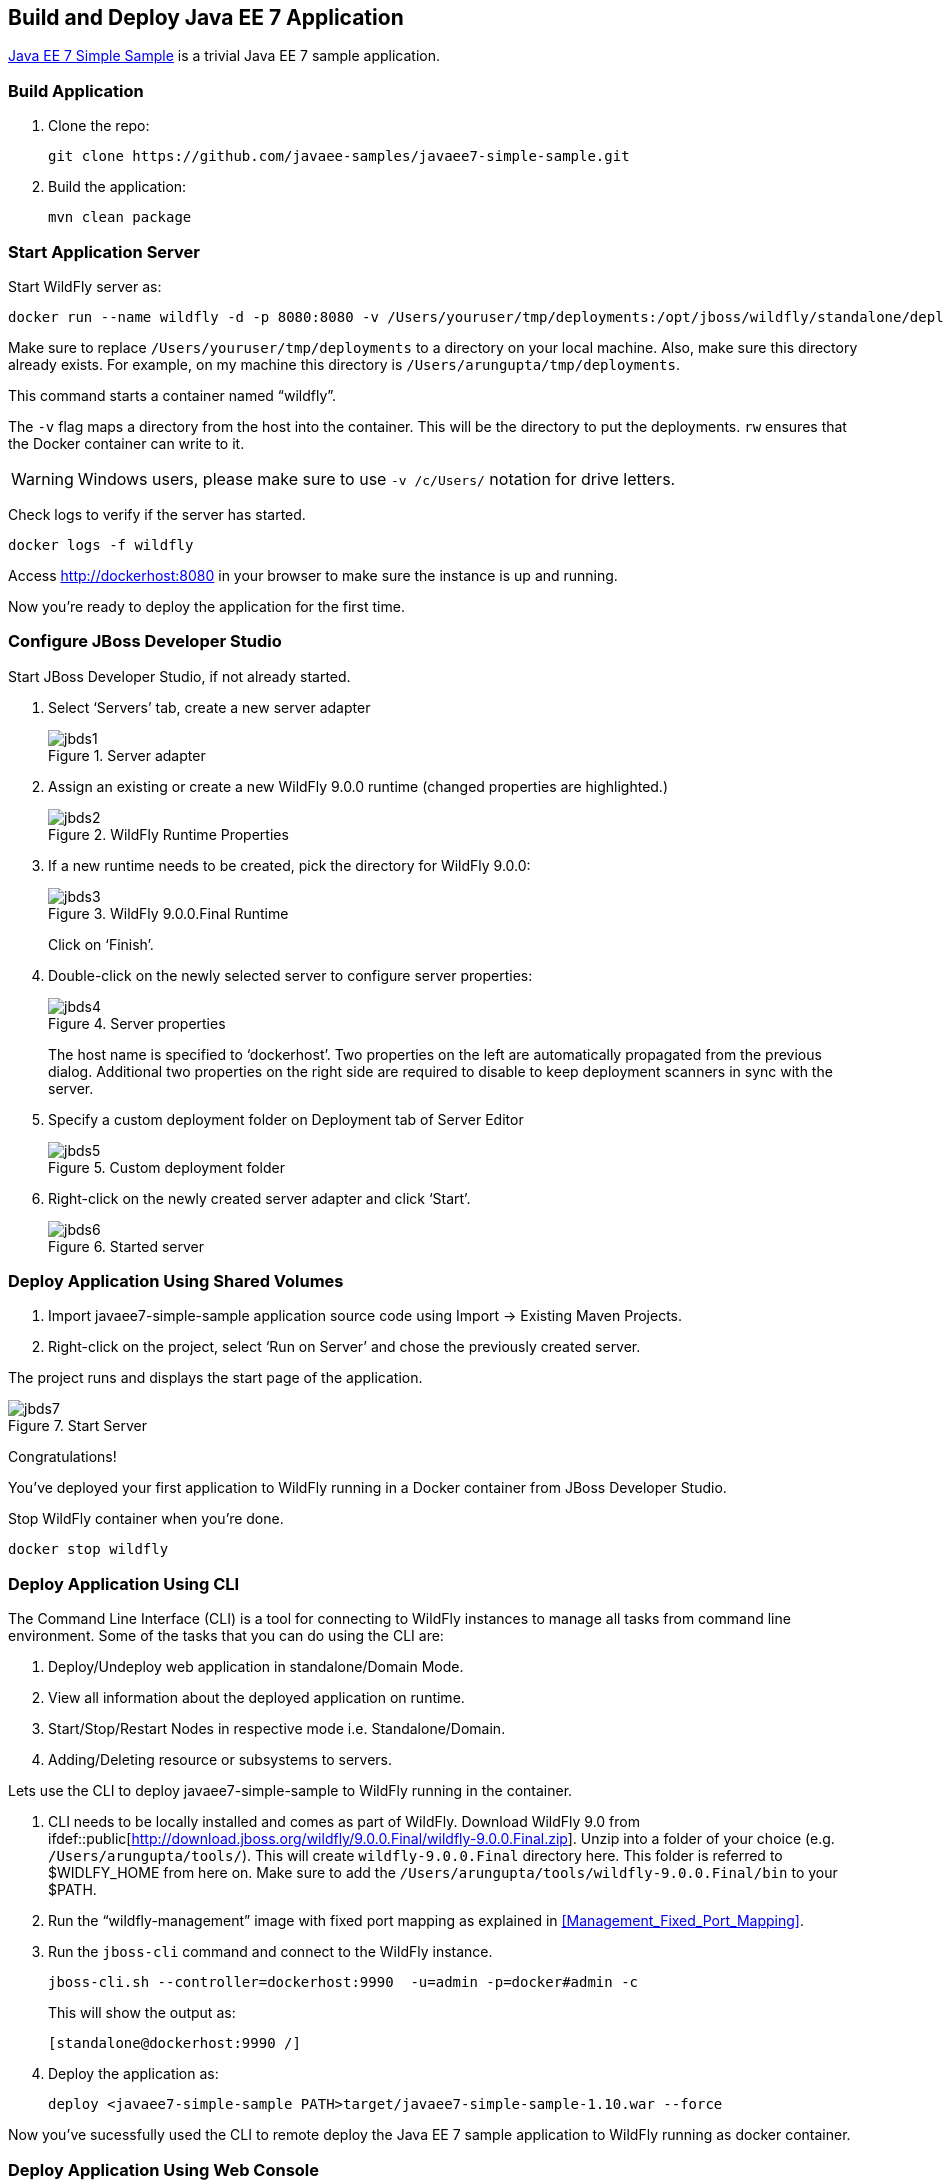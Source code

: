## Build and Deploy Java EE 7 Application

https://github.com/javaee-samples/javaee7-simple-sample[Java EE 7 Simple Sample] is a trivial Java EE 7 sample application.

[[Build_Application]]
### Build Application

. Clone the repo:

  git clone https://github.com/javaee-samples/javaee7-simple-sample.git

. Build the application:

  mvn clean package

ifdef::classroom[Copy the Maven `lab-settings.xml` file that you have downloaded from the instructor machine and place it inside `docker-java` directory.]

### Start Application Server

Start WildFly server as:

[source, text]
----
docker run --name wildfly -d -p 8080:8080 -v /Users/youruser/tmp/deployments:/opt/jboss/wildfly/standalone/deployments/:rw jboss/wildfly
----

Make sure to replace `/Users/youruser/tmp/deployments` to a directory on your local machine. Also, make sure this directory already exists. For example, on my machine this directory is `/Users/arungupta/tmp/deployments`.

This command starts a container named "`wildfly`". 

The `-v` flag maps a directory from the host into the container. This will be the directory to put the deployments. `rw` ensures that the Docker container can write to it.

WARNING: Windows users, please make sure to use `-v /c/Users/` notation for drive letters.

Check logs to verify if the server has started.

[source, text]
----
docker logs -f wildfly
----

Access http://dockerhost:8080 in your browser to make sure the instance is up and running.

Now you're ready to deploy the application for the first time.

### Configure JBoss Developer Studio

Start JBoss Developer Studio, if not already started.

. Select '`Servers`' tab, create a new server adapter
+
.Server adapter
image::jbds1.png[]
+
. Assign an existing or create a new WildFly 9.0.0 runtime (changed properties are highlighted.)
+
.WildFly Runtime Properties
image::jbds2.png[]
+
. If a new runtime needs to be created, pick the directory for WildFly 9.0.0:
+
.WildFly 9.0.0.Final Runtime
image::jbds3.png[]
+
Click on '`Finish`'.
+
. Double-click on the newly selected server to configure server properties:
+
.Server properties
image::jbds4.png[]
+
The host name is specified to '`dockerhost`'. Two properties on the left are automatically propagated from the previous dialog. Additional two properties on the right side are required to disable to keep deployment scanners in sync with the server.
+
. Specify a custom deployment folder on Deployment tab of Server Editor
+
.Custom deployment folder
image::jbds5.png[]
+
. Right-click on the newly created server adapter and click '`Start`'.
+
.Started server
image::jbds6.png[]

### Deploy Application Using Shared Volumes

. Import javaee7-simple-sample application source code using Import -> Existing Maven Projects.
. Right-click on the project, select '`Run on Server`' and chose the previously created server.

The project runs and displays the start page of the application.

.Start Server
image::jbds7.png[]

Congratulations!

You've deployed your first application to WildFly running in a Docker container from JBoss Developer Studio.

Stop WildFly container when you're done.

  docker stop wildfly

### Deploy Application Using CLI

The Command Line Interface (CLI) is a tool for connecting to WildFly instances to manage all tasks from command line environment. Some of the tasks that you can do using the CLI are:

. Deploy/Undeploy web application in standalone/Domain Mode.
. View all information about the deployed application on runtime.
. Start/Stop/Restart Nodes in respective mode i.e. Standalone/Domain.
. Adding/Deleting resource or subsystems to servers.

Lets use the CLI to deploy javaee7-simple-sample to WildFly running in the container.

. CLI needs to be locally installed and comes as part of WildFly. Download WildFly 9.0 from
ifdef::classroom[http://classroom.example.com:8082/downloads/wildfly-9.0.0.Final.zip]
ifdef::public[http://download.jboss.org/wildfly/9.0.0.Final/wildfly-9.0.0.Final.zip]. Unzip into a folder of your choice (e.g. `/Users/arungupta/tools/`). This will create `wildfly-9.0.0.Final` directory here. This folder is referred to $WIDLFY_HOME from here on. Make sure to add the `/Users/arungupta/tools/wildfly-9.0.0.Final/bin` to your $PATH.
+
. Run the "`wildfly-management`" image with fixed port mapping as explained in <<Management_Fixed_Port_Mapping>>.
. Run the `jboss-cli` command and connect to the WildFly instance.
+
[source, text]
----
jboss-cli.sh --controller=dockerhost:9990  -u=admin -p=docker#admin -c
----
+
This will show the output as:
+
[source, text]
----
[standalone@dockerhost:9990 /]
----
+
. Deploy the application as:
+
[source, text]
----
deploy <javaee7-simple-sample PATH>target/javaee7-simple-sample-1.10.war --force
----

Now you've sucessfully used the CLI to remote deploy the Java EE 7 sample application to WildFly running as docker container.

### Deploy Application Using Web Console

WildFly comes with a web-based administration console. It also relies on the same management APIs that are used by JBoss Developer Tools and the CLI. It provides a simple and easy to use web-based console to manage WildFly instance. For a Docker image, it needs to be explicitly enabled as explained in <<Enabling_WildFly_Administration>>. Once enabled, it can be accessed at http://dockerhost:9990.

.WildFly Web Console
image::console1.png[]

Username and password credentials are shown in <<WildFly_Administration_Credentials>>. 

[NOTE]
====
You may like to stop and remove the Docker container running WildFly. This can be done as `docker ps -a | grep wildfly | awk '{print $1}' | xargs docker rm -f`.

Start a new container as `docker run -d --name wildfly -p 8080:8080 -p 9990:9990 arungupta/wildfly-management`.
====

Deploy the application using the console with the following steps:

. Go to '`Deployments`' tab.
+
.Deployments tab in WildFly Web Console
image::wildfly9-deployments-tab.png[]
+
. Click on '`Add`' button.
. On '`Add Deployment`' screen, take the default of '`Upload a new deployment`' and click '`Next>>`'.
. Click on '`Choose File`', select `<javaee7-simple-sample PATH>/javaee7-simple-sample.war` file on your computer. This would be `javaee7-simple-sample/target/javaee7-simple-sample.war` from <<Build_Application>>.
. Click on '`Next>>`'.
. Select '`Enable`' checkbox.
+
.Enable a deployment
image::wildfly9-add-deployments.png[]
+
. Click '`Finish`'.
+
.Java EE 7 Simple Sample Deployed
image::wildfly9-javaee7-simple-sample-deployed.png[]

This will complete the deployment of the Java EE 7 application using Web Console. The output can be seen out http://dockerhost:8080/javaee7-simple-sample and looks like:

.Java EE 7 Simple Sample Output
image::wildfly9-javaee7-simple-sample-output.png[]

### Deploy Application Using Management API

A standalone WildFly process, process can be configured to listen for remote management requests using its "`native management interface`". The CLI tool that comes with the application server uses this interface, and user can develop custom clients that use it as well. By default, WildFly management interface listens on 127.0.0.1. When running inside a Docker container, the network interface should be bound to all publicly assigned addresses. This can be easily changed by biding to 0.0.0.0 instead of 127.0.0.1.

. Start another WildFly instance again:
+
[source, text]
----
docker run -d --name wildfly -p 8080:8080 -p 9990:9990 arungupta/wildfly-management
----
+
In addition to application port 8080, the administration port 9990 is exposed as well. The WildFly image that is used has tweaked the start script such that the management interface is bound to 0.0.0.0.
+
. Create a new server adapter in JBoss Developer Studio and name it "`WildFly 9.0.0-Management`". Specify the host name as '`dockerhost`'.
+
image::jbds8.png[]
+
. Click on '`Next>`' and change the values as shown.
+
.Create New Server Adapter
image::jbds9.png[]
+
. Take the default values in '`Remote System Integration`' and click on '`Finish`'.
+
. Change server properties by double clicking on the newly created server adapter. Specify admin credentials (username: docker, password: docker#admin). Note, you need to delete the existing password and use this instead:
+
.Management Login Credentials
image::jbds10.png[]
+
. Right-click on the newly created server adapter and click '`Start`'. Status quickly changes to '`Started`' as shown.
+
.Synchronized WildFly Server
image::jbds11.png[]
+
. Right-click on the javaee7-simple-sample project, select '`Run on Server`' and choose this server. The project runs and displays the start page of the application.
. Stop WildFly when you're done.
+
[source, text]
----
docker stop wildfly
----
